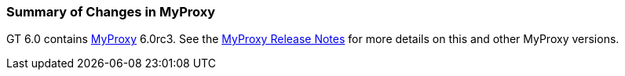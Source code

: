 [[myproxy-changessummary]]
=== Summary of Changes in MyProxy ===

GT 6.0 contains link:../../myproxy/index.html[MyProxy] 6.0rc3. See the
http://grid.ncsa.illinois.edu/myproxy/dl/VERSION[MyProxy Release Notes]
for more details on this and other MyProxy versions.

